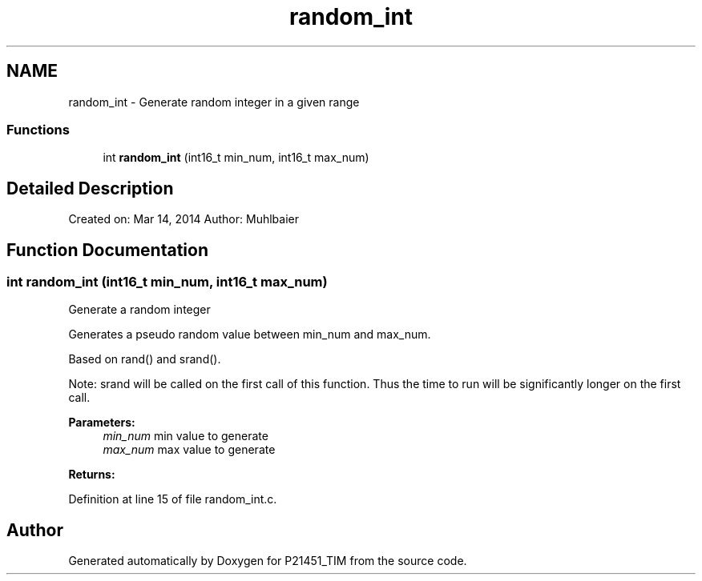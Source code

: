 .TH "random_int" 3 "Tue Jan 26 2016" "Version 0.1" "P21451_TIM" \" -*- nroff -*-
.ad l
.nh
.SH NAME
random_int \- Generate random integer in a given range
.SS "Functions"

.in +1c
.ti -1c
.RI "int \fBrandom_int\fP (int16_t min_num, int16_t max_num)"
.br
.in -1c
.SH "Detailed Description"
.PP 
Created on: Mar 14, 2014 Author: Muhlbaier 
.SH "Function Documentation"
.PP 
.SS "int random_int (int16_t min_num, int16_t max_num)"
Generate a random integer
.PP
Generates a pseudo random value between min_num and max_num\&.
.PP
Based on rand() and srand()\&.
.PP
Note: srand will be called on the first call of this function\&. Thus the time to run will be significantly longer on the first call\&.
.PP
\fBParameters:\fP
.RS 4
\fImin_num\fP min value to generate 
.br
\fImax_num\fP max value to generate 
.RE
.PP
\fBReturns:\fP
.RS 4
.RE
.PP

.PP
Definition at line 15 of file random_int\&.c\&.
.SH "Author"
.PP 
Generated automatically by Doxygen for P21451_TIM from the source code\&.

